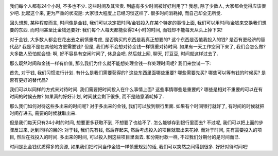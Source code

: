 .. image:: http://www.yileba.com/wp-content/uploads/2008/11/savetime.jpg
   :align: center

我们每个人都有24个小时, 不多也不少. 这些时间及其宝贵. 到底有多少时间被好好利用了?
我想, 除了少数人, 大家都会觉得应该很少吧. 比起这个来, 更为严重的状况是: 大家很大程度上已经习惯这样了.
很多时间消耗掉, 而自己却全无所觉.

回头想想, 某种程度而言, 时间像是金钱, 我们可以决定把时间/金钱投入在某个特定的事情上面, 我们可以用时间/金钱来交换我们想要的东西.
而时间甚至比金钱还要好: 我们每个人每天都能获得24小时的时间, 而钱却不能每天从头上掉下来!

对于金钱, 大多数人都会在花出去之前慎重考虑, 是否购买的东西是我真正想要的? 这个东西是否值我投入的钱? 是否有更经济的替代品?
我是不是在其他地方更需要钱? 但是, 我们却不会想对待金钱一样慎重对待时间. 如果有一天工作空闲下来了, 我们会怎么做? 
大多数人恐怕就会想: 啊, 好不容易有空闲时间了, 休息会吧. 然后就上网, 聊天, 打豆豆, 时间就这样过去了.

那么既然时间和金钱一样有价值, 那么我们为什么就不能想处理金钱一样处理时间呢? 我们来尝试一下:

首先, 对于钱, 我们习惯进行计划. 有什么是我们需要获得的? 
这些东西里面哪些重要? 哪些需要先买? 哪些可以等有钱的时候买? 是否有更好的替代品?

我们可以以同样的方式来对待时间. 我们需要把时间投入在什么事情上面? 这些事情哪些是重要的? 
哪些是相对不重要的可以在有时间的时候去做? 如果真的好好计划, 时间就会剩下很多, 而不是随意消耗掉了.

那么我们如何对待这些多出来的时间呢? 对于多出来的金钱, 我们可以放到银行里面. 如果有个时间银行就好了, 有时间的时候就把时间存进去, 需要的时候就取出来. 

但是我们每天只有24小时的时间, 想要更多获取不到, 不想要了也给不了. 怎么能够存到银行里面去? 
不过呢, 我们可以把上面的步骤反过来, 达到同样的目的:
对于钱, 我们先有钱, 然后存起来, 然后考虑投入的项目就取出来花掉. 
而对于时间, 先有需要投入的项目, 然后在找投入的时间. 多出来的时间, 可以投入到这些项目里面去.
和分期付款一样, 不过我们分期付的是时间而已.

时间是比金钱优质得多的资源, 如果我们把时间当作金钱一样慎重规划的话, 我们可以突然之间得到很多. 好好对待时间吧!
